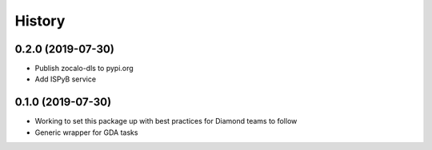 =======
History
=======

0.2.0 (2019-07-30)
------------------

- Publish zocalo-dls to pypi.org
- Add ISPyB service

0.1.0 (2019-07-30)
------------------

- Working to set this package up with best practices for Diamond teams to follow
- Generic wrapper for GDA tasks
